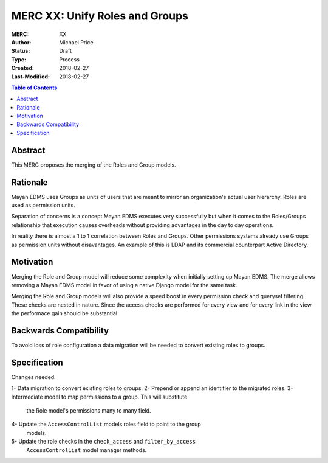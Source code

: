 ===============================
MERC XX: Unify Roles and Groups
===============================

:MERC: XX
:Author: Michael Price
:Status: Draft
:Type: Process
:Created: 2018-02-27
:Last-Modified: 2018-02-27

.. contents:: Table of Contents
   :depth: 3
   :local:

Abstract
========

This MERC proposes the merging of the Roles and Group models.

Rationale
=========

Mayan EDMS uses Groups as units of users that are meant to mirror an
organization's actual user hierarchy. Roles are used as permission units.

Separation of concerns is a concept Mayan EDMS executes very successfully
but when it comes to the Roles/Groups relationship that execution causes
overheads without providing advantages in the day to day operations.

In reality there is almost a 1 to 1 correlation between Roles and Groups.
Other permissions systems already use Groups as permission units without
disavantages. An example of this is LDAP and its commercial counterpart
Active Directory.

Motivation
==========

Merging the Role and Group model will reduce some complexity when initially
setting up Mayan EDMS. The merge allows removing a Mayan EDMS model in
favor of using a native Django model for the same task.

Merging the Role and Group models will also provide a speed boost in every
permission check and queryset filtering. These checks are nested in nature.
Since the access checks are performed for every view and for every link
in the view the performace gain should be substantial.

Backwards Compatibility
=======================

To avoid loss of role configuration a data migration will be needed to
convert existing roles to groups.


Specification
=============

Changes needed:

1- Data migration to convert existing roles to groups.
2- Prepend or append an identifier to the migrated roles.
3- Intermediate model to map permissions to a group. This will substitute
   the Role model's permissions many to many field.
4- Update the ``AccessControlList`` models roles field to point to the group
   models.
5- Update the role checks in the ``check_access`` and ``filter_by_access``
   ``AccessControlList`` model manager methods.

